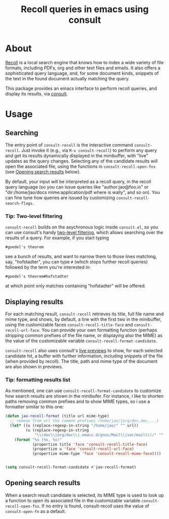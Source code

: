 #+title: Recoll queries in emacs using consult

#+begin_export html
<p align=right>
<a href="https://melpa.org/#/consult-recoll">
  <img alt="MELPA" src="https://melpa.org/packages/consult-recoll-badge.svg"/>
</a>
<a href="https://stable.melpa.org/#/consult-recoll">
  <img alt="MELPA" src="https://stable.melpa.org/packages/consult-recoll-badge.svg"/>
</a>
</p>
#+end_export

* About

[[https://www.lesbonscomptes.com/recoll/][Recoll]] is a local search engine that knows how to index a wide variety of file
formats, including PDFs, org and other text files and emails.  It also offers
a sophisticated query language, and, for some document kinds, snippets of the
text in the found document actually matching the query.

This package provides an emacs interface to perform recoll queries, and
display its results, via [[https://github.com/minad/consult][consult]].

[[./consult-recoll.png]]

* Usage

** Searching

    The entry point of ~consult-recoll~ is the interactive command
    =consult-recoll=. Just invoke it (e.g., via =M-x consult-recoll=) to perform
    any query and get its results dynamically displayed in the minibuffer,
    with "live" updates as the query changes.  Selecting any of the candidate
    results will open the associated file, using the functions in
    ~consult-recoll-open-fns~ (see [[#opening-results][Opening search results]] below).

    By default, your input will be interpreted as a recoll query, in the
    recoll query language (so you can issue queries like "author:jao@foo.io"
    or "dir:/home/jao/docs mime:application/pdf where is wally", and so on).
    You can fine tune how queries are issued by customizing
    ~consult-recoll-search-flags~.

*** Tip: Two-level filtering

      ~consult-recoll~ builds on the asychronous logic inside =consult.el=,
      so you can use consult's handy [[https://github.com/minad/consult#asynchronous-search][two-level filtering]], which allows
      searching over the results of a query. For example, if you start
      typing

      #+begin_example
       #goedel's theorem
      #+end_example

      see a bunch of results, and want to narrow them to those lines
      matching, say, "hofstadter", you can type ~#~ (which stops further
      recoll queries) followed by the term you're interested in:

      #+begin_example
        #goedel's theorem#hofstadter
      #+end_example

      at which point only matches containing "hofstadter" will be
      offered.


** Displaying results

    For each matching result, ~consult-recoll~ retrieves its title, full file
    name and mime type, and shows, by default, a line with the first two in
    the minibuffer, using the customizable faces ~consult-recoll-title-face~ and
    ~consult-recoll-url-face~.  You can provide your own formatting function
    (perhaps stripping common prefixes of the file name, or displaying also
    the MIME) as the value of the customizable variable
    ~consult-recoll-format-candidate~.

    ~consult-recoll~ also uses consult's [[https://github.com/minad/consult#live-previews][live previews]] to show, for each
    selected candidate hit, a buffer with further information, including
    snippets of the file (when provided by recoll).  The title, path and mime
    type of the document are also shown in previews.

*** Tip: formatting results list
    As mentioned, one can use ~consult-recoll-format-candidate~ to customize how
    search results are shown in the minibufer.  For instance, i like to
    shorten paths removing common prefixes and to show MIME types, so i use
    a formatter similar to this one:
    #+begin_src emacs-lisp
      (defun jao-recoll-format (title url mime-type)
        ;; remove from url the common prefixes /home/jao/{org/doc,doc,...}
        (let* ((u (replace-regexp-in-string "/home/jao/" "" url))
               (u (replace-regexp-in-string
                   "\\(doc\\|org/doc\\|.emacs.d/gnus/Mail\\|var/mail\\)/" "" u)))
          (format "%s (%s, %s)"
                  (propertize title 'face 'consult-recoll-title-face)
                  (propertize u 'face 'consult-recoll-url-face)
                  (propertize mime-type 'face 'consult-recoll-mime-face))))


      (setq consult-recoll-format-candidate #'jao-recoll-format)
    #+end_src

** Opening search results
    :PROPERTIES:
    :CUSTOM_ID: opening-results
    :END:

    When a search result candidate is selected, its MIME type is used to
    look up a function to open its associated file in the customizable variable
    ~consult-recoll-open-fns~.  If no entry is found, consult-recoll uses the
    value of ~consult-open-fn~ as a default.
